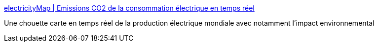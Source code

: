 :jbake-type: post
:jbake-status: published
:jbake-title: electricityMap | Emissions CO2 de la consommation électrique en temps réel
:jbake-tags: électrique,web,carte,écologie,_mois_oct.,_année_2019
:jbake-date: 2019-10-04
:jbake-depth: ../
:jbake-uri: shaarli/1570172412000.adoc
:jbake-source: https://nicolas-delsaux.hd.free.fr/Shaarli?searchterm=https%3A%2F%2Fwww.electricitymap.org%2F%3Fpage%3Dcountry%26solar%3Dfalse%26remote%3Dtrue%26wind%3Dfalse%26countryCode%3DFR&searchtags=%C3%A9lectrique+web+carte+%C3%A9cologie+_mois_oct.+_ann%C3%A9e_2019
:jbake-style: shaarli

https://www.electricitymap.org/?page=country&solar=false&remote=true&wind=false&countryCode=FR[electricityMap | Emissions CO2 de la consommation électrique en temps réel]

Une chouette carte en temps réel de la production électrique mondiale avec notamment l'impact environnemental
